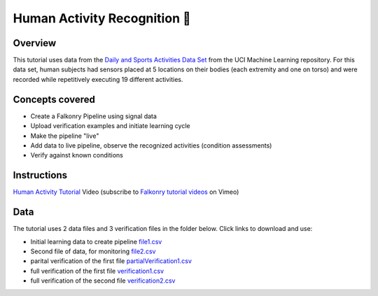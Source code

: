 Human Activity Recognition 🎥
=============================

Overview
--------

This tutorial uses data from the `Daily and Sports Activities Data Set <http://archive.ics.uci.edu/ml/datasets/Daily+and+Sports+Activities>`_ 
from the UCI Machine Learning repository.  For this data set, human subjects had sensors 
placed at 5 locations on their bodies (each extremity and one on torso) and were recorded 
while repetitively executing 19 different activities.

Concepts covered
----------------

- Create a Falkonry Pipeline using signal data
- Upload verification examples and initiate learning cycle
- Make the pipeline "live"
- Add data to live pipeline, observe the recognized activities (condition assessments)
- Verify against known conditions

Instructions
------------

.. raw:: html

   <iframe src="https://player.vimeo.com/video/175744365" width="500" height="281" frameborder="0" allowfullscreen=""></iframe>

`Human Activity Tutorial <https://vimeo.com/falkonry/sports>`_ Video (subscribe to `Falkonry tutorial videos <https://vimeo.com/falkonry>`_ on Vimeo)

Data
----

The tutorial uses 2 data files and 3 verification files in the folder below. Click links to download and use:

- Initial learning data to create pipeline `file1.csv <https://drive.google.com/uc?export=download&id=0B-m-s7lHzcAuQ1dGS3VPTmV0R28>`_ 
- Second file of data, for monitoring `file2.csv <https://drive.google.com/uc?export=download&id=0B-m-s7lHzcAuVGhzdFpvRFNpTFk>`_
- parital verification of the first file `partialVerification1.csv <https://drive.google.com/uc?export=download&id=0B-m-s7lHzcAua3BMZjVHY2Vkb1k>`_
- full verification of the first file `verification1.csv <https://drive.google.com/uc?export=download&id=0B-m-s7lHzcAuODdybHJHcEk0STA>`_
- full verification of the second file `verification2.csv <https://drive.google.com/uc?export=download&id=0B-m-s7lHzcAuMHJpZ0tnZnNQaE0>`_

